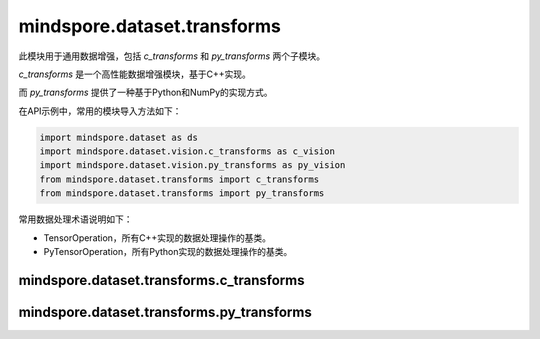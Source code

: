 mindspore.dataset.transforms
============================

此模块用于通用数据增强，包括 `c_transforms` 和 `py_transforms` 两个子模块。

`c_transforms` 是一个高性能数据增强模块，基于C++实现。

而 `py_transforms` 提供了一种基于Python和NumPy的实现方式。

在API示例中，常用的模块导入方法如下：

.. code-block::

    import mindspore.dataset as ds
    import mindspore.dataset.vision.c_transforms as c_vision
    import mindspore.dataset.vision.py_transforms as py_vision
    from mindspore.dataset.transforms import c_transforms
    from mindspore.dataset.transforms import py_transforms

常用数据处理术语说明如下：

- TensorOperation，所有C++实现的数据处理操作的基类。
- PyTensorOperation，所有Python实现的数据处理操作的基类。

mindspore.dataset.transforms.c_transforms
-----------------------------------------

.. mscnautosummary::
    :toctree: dataset_transforms
    :nosignatures:
    :template: classtemplate.rst

    mindspore.dataset.transforms.c_transforms.Compose
    mindspore.dataset.transforms.c_transforms.Concatenate
    mindspore.dataset.transforms.c_transforms.Duplicate
    mindspore.dataset.transforms.c_transforms.Fill
    mindspore.dataset.transforms.c_transforms.Mask
    mindspore.dataset.transforms.c_transforms.OneHot
    mindspore.dataset.transforms.c_transforms.PadEnd
    mindspore.dataset.transforms.c_transforms.RandomApply
    mindspore.dataset.transforms.c_transforms.RandomChoice
    mindspore.dataset.transforms.c_transforms.Relational
    mindspore.dataset.transforms.c_transforms.Slice
    mindspore.dataset.transforms.c_transforms.TypeCast
    mindspore.dataset.transforms.c_transforms.Unique

mindspore.dataset.transforms.py_transforms
------------------------------------------

.. mscnautosummary::
    :toctree: dataset_transforms
    :nosignatures:
    :template: classtemplate.rst

    mindspore.dataset.transforms.py_transforms.Compose
    mindspore.dataset.transforms.py_transforms.OneHotOp
    mindspore.dataset.transforms.py_transforms.RandomApply
    mindspore.dataset.transforms.py_transforms.RandomChoice
    mindspore.dataset.transforms.py_transforms.RandomOrder
